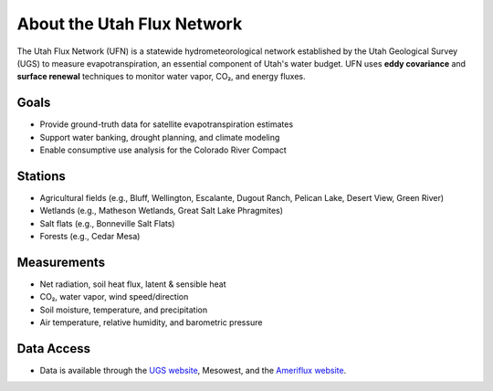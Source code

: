 About the Utah Flux Network
===========================

The Utah Flux Network (UFN) is a statewide hydrometeorological network established by the Utah Geological Survey (UGS) to measure evapotranspiration, an essential component of Utah's water budget. UFN uses **eddy covariance** and **surface renewal** techniques to monitor water vapor, CO₂, and energy fluxes.



Goals
-----
- Provide ground-truth data for satellite evapotranspiration estimates
- Support water banking, drought planning, and climate modeling
- Enable consumptive use analysis for the Colorado River Compact

Stations
--------
- Agricultural fields (e.g., Bluff, Wellington, Escalante, Dugout Ranch, Pelican Lake, Desert View, Green River)
- Wetlands (e.g., Matheson Wetlands, Great Salt Lake Phragmites)
- Salt flats (e.g., Bonneville Salt Flats)
- Forests (e.g., Cedar Mesa)

Measurements
------------
- Net radiation, soil heat flux, latent & sensible heat
- CO₂, water vapor, wind speed/direction
- Soil moisture, temperature, and precipitation
- Air temperature, relative humidity, and barometric pressure

Data Access
-----------
- Data is available through the `UGS website <https://geology.utah.gov/map-pub/maps/interactive-maps/utah-flux-network/>`_, Mesowest, and the `Ameriflux website <https://ameriflux.lbl.gov>`_.